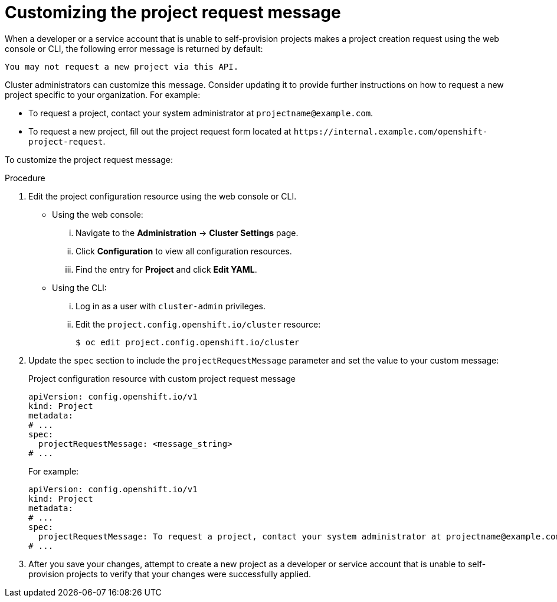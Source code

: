 // Module included in the following assemblies:
//
// * applications/projects/configuring-project-creation.adoc

:_mod-docs-content-type: PROCEDURE
[id="customizing-project-request-message_{context}"]
= Customizing the project request message

When a developer or a service account that is unable to self-provision projects
makes a project creation request using the web console or CLI, the following
error message is returned by default:

[source,terminal]
----
You may not request a new project via this API.
----

Cluster administrators can customize this message. Consider updating it to
provide further instructions on how to request a new project specific to your
organization. For example:

* To request a project, contact your system administrator at
[x-]`projectname@example.com`.
* To request a new project, fill out the project request form located at
[x-]`https://internal.example.com/openshift-project-request`.

To customize the project request message:

.Procedure

. Edit the project configuration resource using the web console or CLI.

** Using the web console:
... Navigate to the *Administration* -> *Cluster Settings* page.
... Click *Configuration* to view all configuration resources.
... Find the entry for *Project* and click *Edit YAML*.

** Using the CLI:
... Log in as a user with `cluster-admin` privileges.
... Edit the `project.config.openshift.io/cluster` resource:
+
[source,terminal]
----
$ oc edit project.config.openshift.io/cluster
----

. Update the `spec` section to include the `projectRequestMessage` parameter and
set the value to your custom message:
+

.Project configuration resource with custom project request message
[source,yaml]
----
apiVersion: config.openshift.io/v1
kind: Project
metadata:
# ...
spec:
  projectRequestMessage: <message_string>
# ...
----
+
For example:

+
[source,yaml]
----
apiVersion: config.openshift.io/v1
kind: Project
metadata:
# ...
spec:
  projectRequestMessage: To request a project, contact your system administrator at projectname@example.com.
# ...
----

. After you save your changes, attempt to create a new project as a developer or
service account that is unable to self-provision projects to verify that your
changes were successfully applied.
